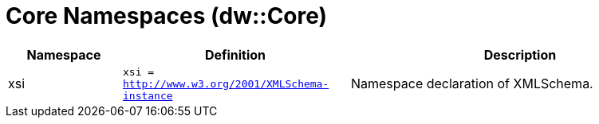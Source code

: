= Core Namespaces (dw::Core)

[%header, cols="1,2a,3a"]
|===
| Namespace | Definition | Description

| xsi
| `xsi = http://www.w3.org/2001/XMLSchema-instance`
| Namespace declaration of XMLSchema.

|===




